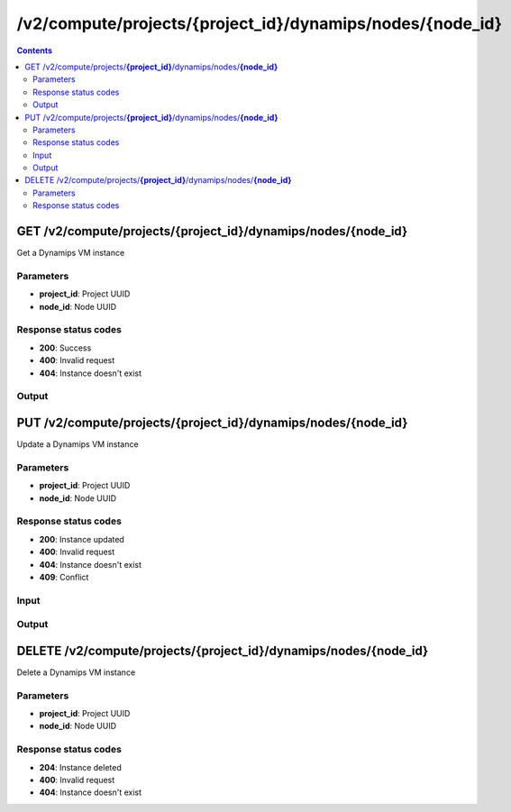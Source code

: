 /v2/compute/projects/{project_id}/dynamips/nodes/{node_id}
------------------------------------------------------------------------------------------------------------------------------------------

.. contents::

GET /v2/compute/projects/**{project_id}**/dynamips/nodes/**{node_id}**
~~~~~~~~~~~~~~~~~~~~~~~~~~~~~~~~~~~~~~~~~~~~~~~~~~~~~~~~~~~~~~~~~~~~~~~~~~~~~~~~~~~~~~~~~~~~~~~~~~~~~~~~~~~~~~~~~~~~~~~~~~~~~~~~~~~~~~~~~~~~~~~~~~~~~~~~~~~~~~
Get a Dynamips VM instance

Parameters
**********
- **project_id**: Project UUID
- **node_id**: Node UUID

Response status codes
**********************
- **200**: Success
- **400**: Invalid request
- **404**: Instance doesn't exist

Output
*******
.. raw:: html

    <table>
    <tr>                 <th>Name</th>                 <th>Mandatory</th>                 <th>Type</th>                 <th>Description</th>                 </tr>
    <tr><td>auto_delete_disks</td>                    <td> </td>                     <td>boolean</td>                     <td>Automatically delete nvram and disk files</td>                     </tr>
    <tr><td>aux</td>                    <td> </td>                     <td>['integer', 'null']</td>                     <td>Auxiliary console TCP port</td>                     </tr>
    <tr><td>chassis</td>                    <td> </td>                     <td>string</td>                     <td>Cisco router chassis model</td>                     </tr>
    <tr><td>clock_divisor</td>                    <td> </td>                     <td>integer</td>                     <td>Clock divisor</td>                     </tr>
    <tr><td>console</td>                    <td>&#10004;</td>                     <td>integer</td>                     <td>Console TCP port</td>                     </tr>
    <tr><td>console_type</td>                    <td>&#10004;</td>                     <td>enum</td>                     <td>Possible values: telnet</td>                     </tr>
    <tr><td>disk0</td>                    <td> </td>                     <td>integer</td>                     <td>Disk0 size in MB</td>                     </tr>
    <tr><td>disk1</td>                    <td> </td>                     <td>integer</td>                     <td>Disk1 size in MB</td>                     </tr>
    <tr><td>dynamips_id</td>                    <td>&#10004;</td>                     <td>integer</td>                     <td>ID to use with Dynamips</td>                     </tr>
    <tr><td>exec_area</td>                    <td> </td>                     <td>integer</td>                     <td>Exec area value</td>                     </tr>
    <tr><td>idlemax</td>                    <td> </td>                     <td>integer</td>                     <td>Idlemax value</td>                     </tr>
    <tr><td>idlepc</td>                    <td> </td>                     <td>string</td>                     <td>Idle-PC value</td>                     </tr>
    <tr><td>idlesleep</td>                    <td> </td>                     <td>integer</td>                     <td>Idlesleep value</td>                     </tr>
    <tr><td>image</td>                    <td> </td>                     <td>string</td>                     <td>Path to the IOS image</td>                     </tr>
    <tr><td>image_md5sum</td>                    <td> </td>                     <td>['string', 'null']</td>                     <td>Checksum of the IOS image</td>                     </tr>
    <tr><td>iomem</td>                    <td> </td>                     <td>integer</td>                     <td>I/O memory percentage</td>                     </tr>
    <tr><td>mac_addr</td>                    <td> </td>                     <td>string</td>                     <td>Base MAC address</td>                     </tr>
    <tr><td>midplane</td>                    <td> </td>                     <td>enum</td>                     <td>Possible values: std, vxr</td>                     </tr>
    <tr><td>mmap</td>                    <td> </td>                     <td>boolean</td>                     <td>MMAP feature</td>                     </tr>
    <tr><td>name</td>                    <td>&#10004;</td>                     <td>string</td>                     <td>Dynamips VM instance name</td>                     </tr>
    <tr><td>node_directory</td>                    <td> </td>                     <td>string</td>                     <td>Path to the vm working directory</td>                     </tr>
    <tr><td>node_id</td>                    <td>&#10004;</td>                     <td>string</td>                     <td>Node UUID</td>                     </tr>
    <tr><td>npe</td>                    <td> </td>                     <td>enum</td>                     <td>Possible values: npe-100, npe-150, npe-175, npe-200, npe-225, npe-300, npe-400, npe-g2</td>                     </tr>
    <tr><td>nvram</td>                    <td> </td>                     <td>integer</td>                     <td>Amount of NVRAM in KB</td>                     </tr>
    <tr><td>platform</td>                    <td> </td>                     <td>string</td>                     <td>Cisco router platform</td>                     </tr>
    <tr><td>power_supplies</td>                    <td> </td>                     <td>array</td>                     <td>Power supplies status</td>                     </tr>
    <tr><td>project_id</td>                    <td>&#10004;</td>                     <td>string</td>                     <td>Project UUID</td>                     </tr>
    <tr><td>ram</td>                    <td> </td>                     <td>integer</td>                     <td>Amount of RAM in MB</td>                     </tr>
    <tr><td>sensors</td>                    <td> </td>                     <td>array</td>                     <td>Temperature sensors</td>                     </tr>
    <tr><td>slot0</td>                    <td> </td>                     <td></td>                     <td>Network module slot 0</td>                     </tr>
    <tr><td>slot1</td>                    <td> </td>                     <td></td>                     <td>Network module slot 1</td>                     </tr>
    <tr><td>slot2</td>                    <td> </td>                     <td></td>                     <td>Network module slot 2</td>                     </tr>
    <tr><td>slot3</td>                    <td> </td>                     <td></td>                     <td>Network module slot 3</td>                     </tr>
    <tr><td>slot4</td>                    <td> </td>                     <td></td>                     <td>Network module slot 4</td>                     </tr>
    <tr><td>slot5</td>                    <td> </td>                     <td></td>                     <td>Network module slot 5</td>                     </tr>
    <tr><td>slot6</td>                    <td> </td>                     <td></td>                     <td>Network module slot 6</td>                     </tr>
    <tr><td>sparsemem</td>                    <td> </td>                     <td>boolean</td>                     <td>Sparse memory feature</td>                     </tr>
    <tr><td>status</td>                    <td> </td>                     <td>enum</td>                     <td>Possible values: started, stopped, suspended</td>                     </tr>
    <tr><td>system_id</td>                    <td> </td>                     <td>string</td>                     <td>System ID</td>                     </tr>
    <tr><td>wic0</td>                    <td> </td>                     <td></td>                     <td>Network module WIC slot 0</td>                     </tr>
    <tr><td>wic1</td>                    <td> </td>                     <td></td>                     <td>Network module WIC slot 0</td>                     </tr>
    <tr><td>wic2</td>                    <td> </td>                     <td></td>                     <td>Network module WIC slot 0</td>                     </tr>
    </table>


PUT /v2/compute/projects/**{project_id}**/dynamips/nodes/**{node_id}**
~~~~~~~~~~~~~~~~~~~~~~~~~~~~~~~~~~~~~~~~~~~~~~~~~~~~~~~~~~~~~~~~~~~~~~~~~~~~~~~~~~~~~~~~~~~~~~~~~~~~~~~~~~~~~~~~~~~~~~~~~~~~~~~~~~~~~~~~~~~~~~~~~~~~~~~~~~~~~~
Update a Dynamips VM instance

Parameters
**********
- **project_id**: Project UUID
- **node_id**: Node UUID

Response status codes
**********************
- **200**: Instance updated
- **400**: Invalid request
- **404**: Instance doesn't exist
- **409**: Conflict

Input
*******
.. raw:: html

    <table>
    <tr>                 <th>Name</th>                 <th>Mandatory</th>                 <th>Type</th>                 <th>Description</th>                 </tr>
    <tr><td>auto_delete_disks</td>                    <td> </td>                     <td>boolean</td>                     <td>Automatically delete nvram and disk files</td>                     </tr>
    <tr><td>aux</td>                    <td> </td>                     <td>integer</td>                     <td>Auxiliary console TCP port</td>                     </tr>
    <tr><td>chassis</td>                    <td> </td>                     <td>string</td>                     <td>Cisco router chassis model</td>                     </tr>
    <tr><td>clock_divisor</td>                    <td> </td>                     <td>integer</td>                     <td>Clock divisor</td>                     </tr>
    <tr><td>console</td>                    <td> </td>                     <td>integer</td>                     <td>Console TCP port</td>                     </tr>
    <tr><td>console_type</td>                    <td> </td>                     <td>enum</td>                     <td>Possible values: telnet</td>                     </tr>
    <tr><td>disk0</td>                    <td> </td>                     <td>integer</td>                     <td>Disk0 size in MB</td>                     </tr>
    <tr><td>disk1</td>                    <td> </td>                     <td>integer</td>                     <td>Disk1 size in MB</td>                     </tr>
    <tr><td>dynamips_id</td>                    <td> </td>                     <td>integer</td>                     <td>Dynamips ID</td>                     </tr>
    <tr><td>exec_area</td>                    <td> </td>                     <td>integer</td>                     <td>Exec area value</td>                     </tr>
    <tr><td>idlemax</td>                    <td> </td>                     <td>integer</td>                     <td>Idlemax value</td>                     </tr>
    <tr><td>idlepc</td>                    <td> </td>                     <td>string</td>                     <td>Idle-PC value</td>                     </tr>
    <tr><td>idlesleep</td>                    <td> </td>                     <td>integer</td>                     <td>Idlesleep value</td>                     </tr>
    <tr><td>image</td>                    <td> </td>                     <td>string</td>                     <td>Path to the IOS image</td>                     </tr>
    <tr><td>image_md5sum</td>                    <td> </td>                     <td>['string', 'null']</td>                     <td>Checksum of the IOS image</td>                     </tr>
    <tr><td>iomem</td>                    <td> </td>                     <td>integer</td>                     <td>I/O memory percentage</td>                     </tr>
    <tr><td>mac_addr</td>                    <td> </td>                     <td>string</td>                     <td>Base MAC address</td>                     </tr>
    <tr><td>midplane</td>                    <td> </td>                     <td>enum</td>                     <td>Possible values: std, vxr</td>                     </tr>
    <tr><td>mmap</td>                    <td> </td>                     <td>boolean</td>                     <td>MMAP feature</td>                     </tr>
    <tr><td>name</td>                    <td> </td>                     <td>string</td>                     <td>Dynamips VM instance name</td>                     </tr>
    <tr><td>npe</td>                    <td> </td>                     <td>enum</td>                     <td>Possible values: npe-100, npe-150, npe-175, npe-200, npe-225, npe-300, npe-400, npe-g2</td>                     </tr>
    <tr><td>nvram</td>                    <td> </td>                     <td>integer</td>                     <td>Amount of NVRAM in KB</td>                     </tr>
    <tr><td>platform</td>                    <td> </td>                     <td>string</td>                     <td>Cisco router platform</td>                     </tr>
    <tr><td>power_supplies</td>                    <td> </td>                     <td>array</td>                     <td>Power supplies status</td>                     </tr>
    <tr><td>ram</td>                    <td> </td>                     <td>integer</td>                     <td>Amount of RAM in MB</td>                     </tr>
    <tr><td>sensors</td>                    <td> </td>                     <td>array</td>                     <td>Temperature sensors</td>                     </tr>
    <tr><td>slot0</td>                    <td> </td>                     <td></td>                     <td>Network module slot 0</td>                     </tr>
    <tr><td>slot1</td>                    <td> </td>                     <td></td>                     <td>Network module slot 1</td>                     </tr>
    <tr><td>slot2</td>                    <td> </td>                     <td></td>                     <td>Network module slot 2</td>                     </tr>
    <tr><td>slot3</td>                    <td> </td>                     <td></td>                     <td>Network module slot 3</td>                     </tr>
    <tr><td>slot4</td>                    <td> </td>                     <td></td>                     <td>Network module slot 4</td>                     </tr>
    <tr><td>slot5</td>                    <td> </td>                     <td></td>                     <td>Network module slot 5</td>                     </tr>
    <tr><td>slot6</td>                    <td> </td>                     <td></td>                     <td>Network module slot 6</td>                     </tr>
    <tr><td>sparsemem</td>                    <td> </td>                     <td>boolean</td>                     <td>Sparse memory feature</td>                     </tr>
    <tr><td>system_id</td>                    <td> </td>                     <td>string</td>                     <td>System ID</td>                     </tr>
    <tr><td>wic0</td>                    <td> </td>                     <td></td>                     <td>Network module WIC slot 0</td>                     </tr>
    <tr><td>wic1</td>                    <td> </td>                     <td></td>                     <td>Network module WIC slot 0</td>                     </tr>
    <tr><td>wic2</td>                    <td> </td>                     <td></td>                     <td>Network module WIC slot 0</td>                     </tr>
    </table>

Output
*******
.. raw:: html

    <table>
    <tr>                 <th>Name</th>                 <th>Mandatory</th>                 <th>Type</th>                 <th>Description</th>                 </tr>
    <tr><td>auto_delete_disks</td>                    <td> </td>                     <td>boolean</td>                     <td>Automatically delete nvram and disk files</td>                     </tr>
    <tr><td>aux</td>                    <td> </td>                     <td>['integer', 'null']</td>                     <td>Auxiliary console TCP port</td>                     </tr>
    <tr><td>chassis</td>                    <td> </td>                     <td>string</td>                     <td>Cisco router chassis model</td>                     </tr>
    <tr><td>clock_divisor</td>                    <td> </td>                     <td>integer</td>                     <td>Clock divisor</td>                     </tr>
    <tr><td>console</td>                    <td>&#10004;</td>                     <td>integer</td>                     <td>Console TCP port</td>                     </tr>
    <tr><td>console_type</td>                    <td>&#10004;</td>                     <td>enum</td>                     <td>Possible values: telnet</td>                     </tr>
    <tr><td>disk0</td>                    <td> </td>                     <td>integer</td>                     <td>Disk0 size in MB</td>                     </tr>
    <tr><td>disk1</td>                    <td> </td>                     <td>integer</td>                     <td>Disk1 size in MB</td>                     </tr>
    <tr><td>dynamips_id</td>                    <td>&#10004;</td>                     <td>integer</td>                     <td>ID to use with Dynamips</td>                     </tr>
    <tr><td>exec_area</td>                    <td> </td>                     <td>integer</td>                     <td>Exec area value</td>                     </tr>
    <tr><td>idlemax</td>                    <td> </td>                     <td>integer</td>                     <td>Idlemax value</td>                     </tr>
    <tr><td>idlepc</td>                    <td> </td>                     <td>string</td>                     <td>Idle-PC value</td>                     </tr>
    <tr><td>idlesleep</td>                    <td> </td>                     <td>integer</td>                     <td>Idlesleep value</td>                     </tr>
    <tr><td>image</td>                    <td> </td>                     <td>string</td>                     <td>Path to the IOS image</td>                     </tr>
    <tr><td>image_md5sum</td>                    <td> </td>                     <td>['string', 'null']</td>                     <td>Checksum of the IOS image</td>                     </tr>
    <tr><td>iomem</td>                    <td> </td>                     <td>integer</td>                     <td>I/O memory percentage</td>                     </tr>
    <tr><td>mac_addr</td>                    <td> </td>                     <td>string</td>                     <td>Base MAC address</td>                     </tr>
    <tr><td>midplane</td>                    <td> </td>                     <td>enum</td>                     <td>Possible values: std, vxr</td>                     </tr>
    <tr><td>mmap</td>                    <td> </td>                     <td>boolean</td>                     <td>MMAP feature</td>                     </tr>
    <tr><td>name</td>                    <td>&#10004;</td>                     <td>string</td>                     <td>Dynamips VM instance name</td>                     </tr>
    <tr><td>node_directory</td>                    <td> </td>                     <td>string</td>                     <td>Path to the vm working directory</td>                     </tr>
    <tr><td>node_id</td>                    <td>&#10004;</td>                     <td>string</td>                     <td>Node UUID</td>                     </tr>
    <tr><td>npe</td>                    <td> </td>                     <td>enum</td>                     <td>Possible values: npe-100, npe-150, npe-175, npe-200, npe-225, npe-300, npe-400, npe-g2</td>                     </tr>
    <tr><td>nvram</td>                    <td> </td>                     <td>integer</td>                     <td>Amount of NVRAM in KB</td>                     </tr>
    <tr><td>platform</td>                    <td> </td>                     <td>string</td>                     <td>Cisco router platform</td>                     </tr>
    <tr><td>power_supplies</td>                    <td> </td>                     <td>array</td>                     <td>Power supplies status</td>                     </tr>
    <tr><td>project_id</td>                    <td>&#10004;</td>                     <td>string</td>                     <td>Project UUID</td>                     </tr>
    <tr><td>ram</td>                    <td> </td>                     <td>integer</td>                     <td>Amount of RAM in MB</td>                     </tr>
    <tr><td>sensors</td>                    <td> </td>                     <td>array</td>                     <td>Temperature sensors</td>                     </tr>
    <tr><td>slot0</td>                    <td> </td>                     <td></td>                     <td>Network module slot 0</td>                     </tr>
    <tr><td>slot1</td>                    <td> </td>                     <td></td>                     <td>Network module slot 1</td>                     </tr>
    <tr><td>slot2</td>                    <td> </td>                     <td></td>                     <td>Network module slot 2</td>                     </tr>
    <tr><td>slot3</td>                    <td> </td>                     <td></td>                     <td>Network module slot 3</td>                     </tr>
    <tr><td>slot4</td>                    <td> </td>                     <td></td>                     <td>Network module slot 4</td>                     </tr>
    <tr><td>slot5</td>                    <td> </td>                     <td></td>                     <td>Network module slot 5</td>                     </tr>
    <tr><td>slot6</td>                    <td> </td>                     <td></td>                     <td>Network module slot 6</td>                     </tr>
    <tr><td>sparsemem</td>                    <td> </td>                     <td>boolean</td>                     <td>Sparse memory feature</td>                     </tr>
    <tr><td>status</td>                    <td> </td>                     <td>enum</td>                     <td>Possible values: started, stopped, suspended</td>                     </tr>
    <tr><td>system_id</td>                    <td> </td>                     <td>string</td>                     <td>System ID</td>                     </tr>
    <tr><td>wic0</td>                    <td> </td>                     <td></td>                     <td>Network module WIC slot 0</td>                     </tr>
    <tr><td>wic1</td>                    <td> </td>                     <td></td>                     <td>Network module WIC slot 0</td>                     </tr>
    <tr><td>wic2</td>                    <td> </td>                     <td></td>                     <td>Network module WIC slot 0</td>                     </tr>
    </table>


DELETE /v2/compute/projects/**{project_id}**/dynamips/nodes/**{node_id}**
~~~~~~~~~~~~~~~~~~~~~~~~~~~~~~~~~~~~~~~~~~~~~~~~~~~~~~~~~~~~~~~~~~~~~~~~~~~~~~~~~~~~~~~~~~~~~~~~~~~~~~~~~~~~~~~~~~~~~~~~~~~~~~~~~~~~~~~~~~~~~~~~~~~~~~~~~~~~~~
Delete a Dynamips VM instance

Parameters
**********
- **project_id**: Project UUID
- **node_id**: Node UUID

Response status codes
**********************
- **204**: Instance deleted
- **400**: Invalid request
- **404**: Instance doesn't exist

